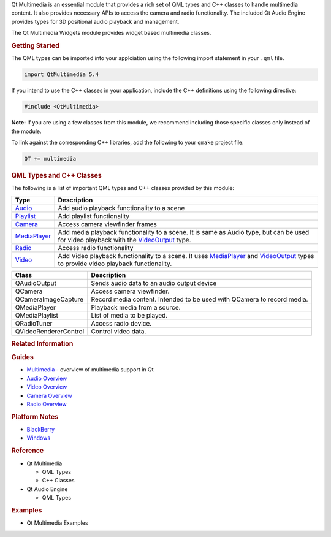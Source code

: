 

Qt Multimedia is an essential module that provides a rich set of QML
types and C++ classes to handle multimedia content. It also provides
necessary APIs to access the camera and radio functionality. The
included Qt Audio Engine provides types for 3D positional audio playback
and management.

The Qt Multimedia Widgets module provides widget based multimedia
classes.

.. rubric:: Getting Started
   :name: getting-started

The QML types can be imported into your applciation using the following
import statement in your ``.qml`` file.

.. code:: cpp

    import QtMultimedia 5.4

If you intend to use the C++ classes in your application, include the
C++ definitions using the following directive:

.. code:: cpp

     #include <QtMultimedia>

**Note:** If you are using a few classes from this module, we recommend
including those specific classes only instead of the module.

To link against the corresponding C++ libraries, add the following to
your ``qmake`` project file:

.. code:: cpp

    QT += multimedia

.. rubric:: QML Types and C++ Classes
   :name: qml-types-and-c-classes

The following is a list of important QML types and C++ classes provided
by this module:

+-------------------------------------------------------------+-------------------------------------------------------------------------------------------------------------------------------------------------------------------------------------------------------------------------------+
| Type                                                        | Description                                                                                                                                                                                                                   |
+=============================================================+===============================================================================================================================================================================================================================+
| `Audio </sdk/apps/qml/QtMultimedia/Audio/>`__               | Add audio playback functionality to a scene                                                                                                                                                                                   |
+-------------------------------------------------------------+-------------------------------------------------------------------------------------------------------------------------------------------------------------------------------------------------------------------------------+
| `Playlist </sdk/apps/qml/QtMultimedia/Playlist/>`__         | Add playlist functionality                                                                                                                                                                                                    |
+-------------------------------------------------------------+-------------------------------------------------------------------------------------------------------------------------------------------------------------------------------------------------------------------------------+
| `Camera </sdk/apps/qml/QtMultimedia/Camera/>`__             | Access camera viewfinder frames                                                                                                                                                                                               |
+-------------------------------------------------------------+-------------------------------------------------------------------------------------------------------------------------------------------------------------------------------------------------------------------------------+
| `MediaPlayer </sdk/apps/qml/QtMultimedia/MediaPlayer/>`__   | Add media playback functionality to a scene. It is same as Audio type, but can be used for video playback with the `VideoOutput </sdk/apps/qml/QtMultimedia/VideoOutput/>`__ type.                                            |
+-------------------------------------------------------------+-------------------------------------------------------------------------------------------------------------------------------------------------------------------------------------------------------------------------------+
| `Radio </sdk/apps/qml/QtMultimedia/Radio/>`__               | Access radio functionality                                                                                                                                                                                                    |
+-------------------------------------------------------------+-------------------------------------------------------------------------------------------------------------------------------------------------------------------------------------------------------------------------------+
| `Video </sdk/apps/qml/QtMultimedia/Video/>`__               | Add Video playback functionality to a scene. It uses `MediaPlayer </sdk/apps/qml/QtMultimedia/MediaPlayer/>`__ and `VideoOutput </sdk/apps/qml/QtMultimedia/VideoOutput/>`__ types to provide video playback functionality.   |
+-------------------------------------------------------------+-------------------------------------------------------------------------------------------------------------------------------------------------------------------------------------------------------------------------------+

+-------------------------+---------------------------------------------------------------------------+
| Class                   | Description                                                               |
+=========================+===========================================================================+
| QAudioOutput            | Sends audio data to an audio output device                                |
+-------------------------+---------------------------------------------------------------------------+
| QCamera                 | Access camera viewfinder.                                                 |
+-------------------------+---------------------------------------------------------------------------+
| QCameraImageCapture     | Record media content. Intended to be used with QCamera to record media.   |
+-------------------------+---------------------------------------------------------------------------+
| QMediaPlayer            | Playback media from a source.                                             |
+-------------------------+---------------------------------------------------------------------------+
| QMediaPlaylist          | List of media to be played.                                               |
+-------------------------+---------------------------------------------------------------------------+
| QRadioTuner             | Access radio device.                                                      |
+-------------------------+---------------------------------------------------------------------------+
| QVideoRendererControl   | Control video data.                                                       |
+-------------------------+---------------------------------------------------------------------------+

.. rubric:: Related Information
   :name: related-information

.. rubric:: Guides
   :name: guides

-  `Multimedia </sdk/apps/qml/QtMultimedia/multimediaoverview/>`__ -
   overview of multimedia support in Qt
-  `Audio Overview </sdk/apps/qml/QtMultimedia/audiooverview/>`__
-  `Video Overview </sdk/apps/qml/QtMultimedia/videooverview/>`__
-  `Camera Overview </sdk/apps/qml/QtMultimedia/cameraoverview/>`__
-  `Radio Overview </sdk/apps/qml/QtMultimedia/radiooverview/>`__

.. rubric:: Platform Notes
   :name: platform-notes

-  `BlackBerry </sdk/apps/qml/QtMultimedia/blackberry/>`__
-  `Windows </sdk/apps/qml/QtMultimedia/qtmultimedia-windows/>`__

.. rubric:: Reference
   :name: reference

-  Qt Multimedia

   -  QML Types
   -  C++ Classes

-  Qt Audio Engine

   -  QML Types

.. rubric:: Examples
   :name: examples

-  Qt Multimedia Examples

